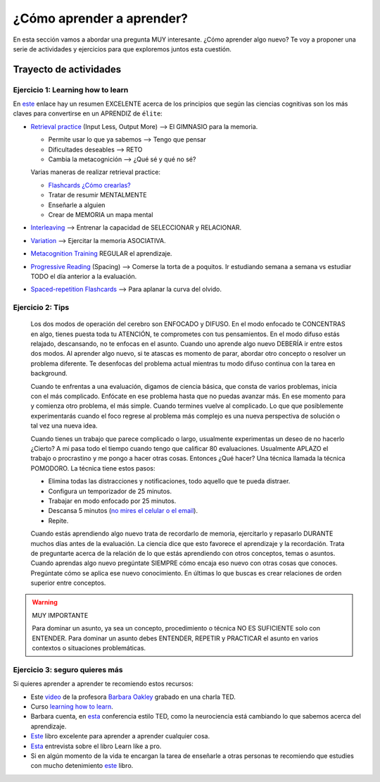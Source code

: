 ¿Cómo aprender a aprender?
====================================================

En esta sección vamos a abordar una pregunta MUY interesante. ¿Cómo 
aprender algo nuevo? Te voy a proponer una serie de actividades y 
ejercicios para que exploremos juntos esta cuestión.

Trayecto de actividades
---------------------------------

Ejercicio 1: Learning how to learn 
^^^^^^^^^^^^^^^^^^^^^^^^^^^^^^^^^^^^^^^^^^^^^^^^^^^^^^^^^^^^^^^^^^^^^^^^^^^^^

En `este <https://www.idorecall.com/#science>`__ enlace hay un resumen EXCELENTE acerca de los principios que 
según las ciencias cognitivas son los más claves para convertirse en un 
APRENDIZ de ``élite``:

* `Retrieval practice <https://zealous-talk-27c.notion.site/Retrieval-Practice-68db3d930c4d4d1db0448e3c505dd2ff>`__ (Input Less, Output More) --> El GIMNASIO para la memoria.

  * Permite usar lo que ya sabemos --> Tengo que pensar
  * Dificultades deseables --> RETO
  * Cambia la metacognición --> ¿Qué sé y qué no sé?

  Varias maneras de realizar retrieval practice:

  - `Flashcards <https://apps.ankiweb.net/>`__ `¿Cómo crearlas? <https://medium.com/@iDoRecall/https-medium-com-idorecall-how-to-create-and-practice-flashcards-like-a-boss-b7efb5a53293>`__
  - Tratar de resumir MENTALMENTE
  - Enseñarle a alguien
  - Crear de MEMORIA un mapa mental

* `Interleaving <https://zealous-talk-27c.notion.site/Interleaving-3fe630ed39554c69a0a5135f086b24d9>`__ --> Entrenar la capacidad de SELECCIONAR y RELACIONAR.
* `Variation <https://zealous-talk-27c.notion.site/Variation-5a7324c3ede74b2b94cbbf32f1ebcc33>`__ --> Ejercitar la memoria ASOCIATIVA.
* `Metacognition Training <https://zealous-talk-27c.notion.site/Metacognition-4048352b401845cea23287a8f9bde48d>`__ REGULAR el aprendizaje.
* `Progressive Reading <https://zealous-talk-27c.notion.site/Spacing-of-knowledge-acquisition-2ab0bd51aecf4645b08cea8d1684b281>`__ (Spacing) --> Comerse la torta de a poquitos. 
  Ir estudiando semana a semana vs estudiar TODO el día anterior a la evaluación. 
* `Spaced-repetition Flashcards <https://zealous-talk-27c.notion.site/Spaced-Repetition-spacing-of-retrieval-practice-fb5455d352744948b2df01961ca2ab07>`__ --> Para aplanar la curva del olvido.


Ejercicio 2: Tips 
^^^^^^^^^^^^^^^^^^^^^^^^^^^^^^^^^^^

  Los dos modos de operación del cerebro son ENFOCADO y DIFUSO. En el modo enfocado te 
  CONCENTRAS en algo, tienes puesta toda tu ATENCIÓN, te comprometes con tus pensamientos. En 
  el modo difuso estás relajado, descansando, no te enfocas en el asunto. Cuando uno aprende 
  algo nuevo DEBERÍA ir entre estos dos modos. Al aprender algo nuevo, si te atascas 
  es momento de parar, abordar otro concepto o resolver un problema diferente. Te desenfocas del problema 
  actual mientras tu modo difuso continua con la tarea en background.

  Cuando te enfrentas a una evaluación, digamos de ciencia básica, que consta de varios problemas, 
  inicia con el más complicado. Enfócate en ese problema hasta que no puedas avanzar más. En ese momento para 
  y comienza otro problema, el más simple. Cuando termines vuelve al complicado. Lo que 
  que posiblemente experimentarás cuando el foco regrese al problema más complejo 
  es una nueva perspectiva de solución o tal vez una nueva idea. 

  Cuando tienes un trabajo que parece complicado o largo, usualmente experimentas un deseo de no hacerlo
  ¿Cierto? A mi pasa todo el tiempo cuando tengo que calificar 80 evaluaciones. Usualmente APLAZO el trabajo 
  o procrastino y me pongo a hacer otras cosas. Entonces ¿Qué hacer? Una técnica llamada la técnica 
  POMODORO. La técnica tiene estos pasos:

  * Elimina todas las distracciones y notificaciones, todo aquello que te pueda distraer.
  * Configura un temporizador de 25 minutos.
  * Trabajar en modo enfocado por 25 minutos.
  * Descansa 5 minutos (`no mires el celular o el email <https://pubmed.ncbi.nlm.nih.gov/31418586/>`__).
  * Repite.

  Cuando estás aprendiendo algo nuevo trata de recordarlo de memoria, ejercitarlo y repasarlo DURANTE muchos días 
  antes de la evaluación. La ciencia dice que esto favorece el aprendizaje y la recordación. Trata de preguntarte 
  acerca de la relación de lo que estás aprendiendo con otros conceptos, temas o asuntos. Cuando aprendas algo nuevo
  pregúntate SIEMPRE cómo encaja eso nuevo con otras cosas que conoces. Pregúntate cómo se aplica ese nuevo conocimiento. 
  En últimas lo que buscas es crear relaciones de orden superior entre conceptos.


.. warning:: MUY IMPORTANTE

  Para dominar un asunto, ya sea un concepto, procedimiento o técnica NO ES SUFICIENTE solo con ENTENDER. Para 
  dominar un asunto debes ENTENDER, REPETIR y PRACTICAR el asunto en varios contextos o situaciones 
  problemáticas.

Ejercicio 3: seguro quieres más
^^^^^^^^^^^^^^^^^^^^^^^^^^^^^^^^^^^^^^^^^^^^^

Si quieres aprender a aprender te recomiendo estos recursos:

* Este `video <https://youtu.be/O96fE1E-rf8>`__ de la profesora 
  `Barbara Oakley <https://barbaraoakley.com/>`__ grabado en una charla TED.
* Curso `learning how to learn <https://www.coursera.org/learn/learning-how-to-learn>`__.
* Barbara cuenta, en `esta <https://youtu.be/m9wXxywLVtQ?t=476>`__ conferencia estilo TED, 
  como la neurociencia está cambiando lo que sabemos acerca del aprendizaje.
* `Este <https://barbaraoakley.com/books/learn-like-a-pro/>`__ libro excelente para aprender a aprender cualquier cosa.
* `Esta <https://youtu.be/erJiJLQcGVg>`__ entrevista sobre el libro Learn like a pro.
* Si en algún momento de la vida te encargan la tarea de enseñarle a otras personas te recomiendo que estudies con 
  mucho detenimiento `este <https://barbaraoakley.com/books/uncommon-sense-teaching/>`__ libro.

